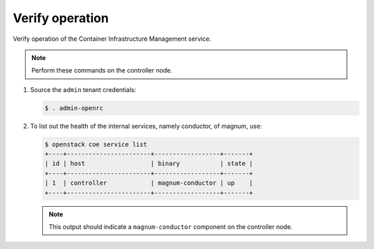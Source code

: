 .. _verify:

Verify operation
~~~~~~~~~~~~~~~~

Verify operation of the Container Infrastructure Management service.

.. note::

   Perform these commands on the controller node.

#. Source the ``admin`` tenant credentials:

   .. code-block:: console

      $ . admin-openrc

#. To list out the health of the internal services, namely conductor, of
   magnum, use:

   .. code-block:: console

      $ openstack coe service list
      +----+-----------------------+------------------+-------+
      | id | host                  | binary           | state |
      +----+-----------------------+------------------+-------+
      | 1  | controller            | magnum-conductor | up    |
      +----+-----------------------+------------------+-------+

   .. note::

      This output should indicate a ``magnum-conductor`` component
      on the controller node.
